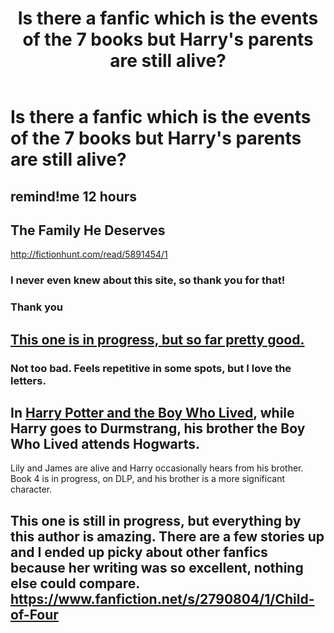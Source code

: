 #+TITLE: Is there a fanfic which is the events of the 7 books but Harry's parents are still alive?

* Is there a fanfic which is the events of the 7 books but Harry's parents are still alive?
:PROPERTIES:
:Score: 10
:DateUnix: 1431301158.0
:DateShort: 2015-May-11
:FlairText: Request
:END:

** remind!me 12 hours
:PROPERTIES:
:Author: JadeSubbae
:Score: 7
:DateUnix: 1431309029.0
:DateShort: 2015-May-11
:END:


** The Family He Deserves

[[http://fictionhunt.com/read/5891454/1]]
:PROPERTIES:
:Author: SoulxxBondz
:Score: 6
:DateUnix: 1431314553.0
:DateShort: 2015-May-11
:END:

*** I never even knew about this site, so thank you for that!
:PROPERTIES:
:Author: girlikecupcake
:Score: 3
:DateUnix: 1431321039.0
:DateShort: 2015-May-11
:END:


*** Thank you
:PROPERTIES:
:Score: 1
:DateUnix: 1431347676.0
:DateShort: 2015-May-11
:END:


** [[http://archiveofourown.org/series/111713][This one is in progress, but so far pretty good.]]
:PROPERTIES:
:Author: insubordinance
:Score: 2
:DateUnix: 1431342069.0
:DateShort: 2015-May-11
:END:

*** Not too bad. Feels repetitive in some spots, but I love the letters.
:PROPERTIES:
:Author: silver_fire_lizard
:Score: 1
:DateUnix: 1431405289.0
:DateShort: 2015-May-12
:END:


** In [[https://www.fanfiction.net/s/5353809/1/Harry-Potter-and-the-Boy-Who-Lived][Harry Potter and the Boy Who Lived]], while Harry goes to Durmstrang, his brother the Boy Who Lived attends Hogwarts.

Lily and James are alive and Harry occasionally hears from his brother. Book 4 is in progress, on DLP, and his brother is a more significant character.
:PROPERTIES:
:Author: maybeheremaybenot
:Score: 2
:DateUnix: 1431567214.0
:DateShort: 2015-May-14
:END:


** This one is still in progress, but everything by this author is amazing. There are a few stories up and I ended up picky about other fanfics because her writing was so excellent, nothing else could compare. [[https://www.fanfiction.net/s/2790804/1/Child-of-Four]]
:PROPERTIES:
:Author: Toujourspurpadfoot
:Score: 2
:DateUnix: 1431346120.0
:DateShort: 2015-May-11
:END:
